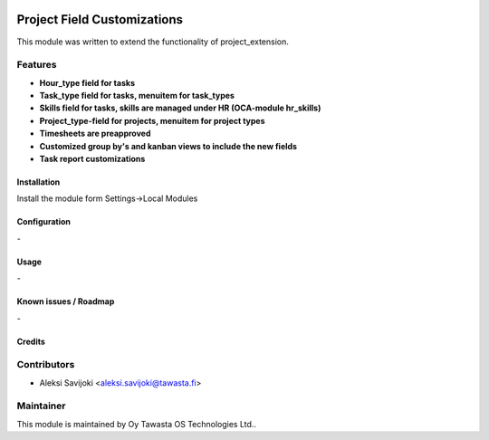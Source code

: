 .. image:: https://img.shields.io/badge/licence-AGPL--3-blue.svg
   :target: http://www.gnu.org/licenses/agpl-3.0-standalone.html
   :alt: License: AGPL-3

============================
Project Field Customizations
============================

This module was written to extend the functionality of project_extension. 

Features
--------

* **Hour_type field for tasks**

* **Task_type field for tasks, menuitem for task_types**

* **Skills field for tasks, skills are managed under HR (OCA-module hr_skills)**

* **Project_type-field for projects, menuitem for project types**

* **Timesheets are preapproved**

* **Customized group by's and kanban views to include the new fields**

* **Task report customizations**


Installation
============

Install the module form Settings->Local Modules

Configuration
=============
\-

Usage
=====
\-

Known issues / Roadmap
======================
\-

Credits
=======

Contributors
------------

* Aleksi Savijoki <aleksi.savijoki@tawasta.fi>

Maintainer
----------

.. image:: http://tawasta.fi/templates/tawastrap/images/logo.png
   :alt: Oy Tawasta OS Technologies Ltd.
   :target: http://tawasta.fi/

This module is maintained by Oy Tawasta OS Technologies Ltd..
